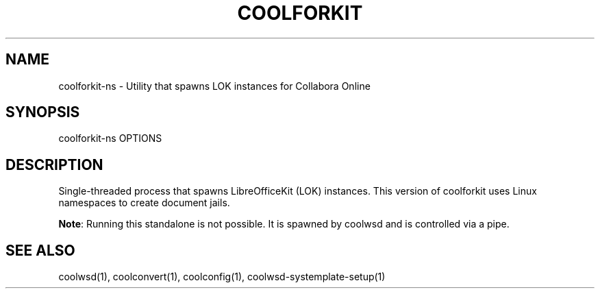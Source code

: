 .TH COOLFORKIT "1" "May 2018" "coolforkit-ns " "User Commands"
.SH NAME
coolforkit-ns \- Utility that spawns LOK instances for Collabora Online
.SH SYNOPSIS
coolforkit-ns OPTIONS
.SH DESCRIPTION
Single-threaded process that spawns LibreOfficeKit (LOK) instances. This version of coolforkit uses
Linux namespaces to create document jails.
.PP
\fBNote\fR: Running this standalone is not possible. It is spawned by coolwsd and is controlled via a pipe.
.SH "SEE ALSO"
coolwsd(1), coolconvert(1), coolconfig(1), coolwsd-systemplate-setup(1)

